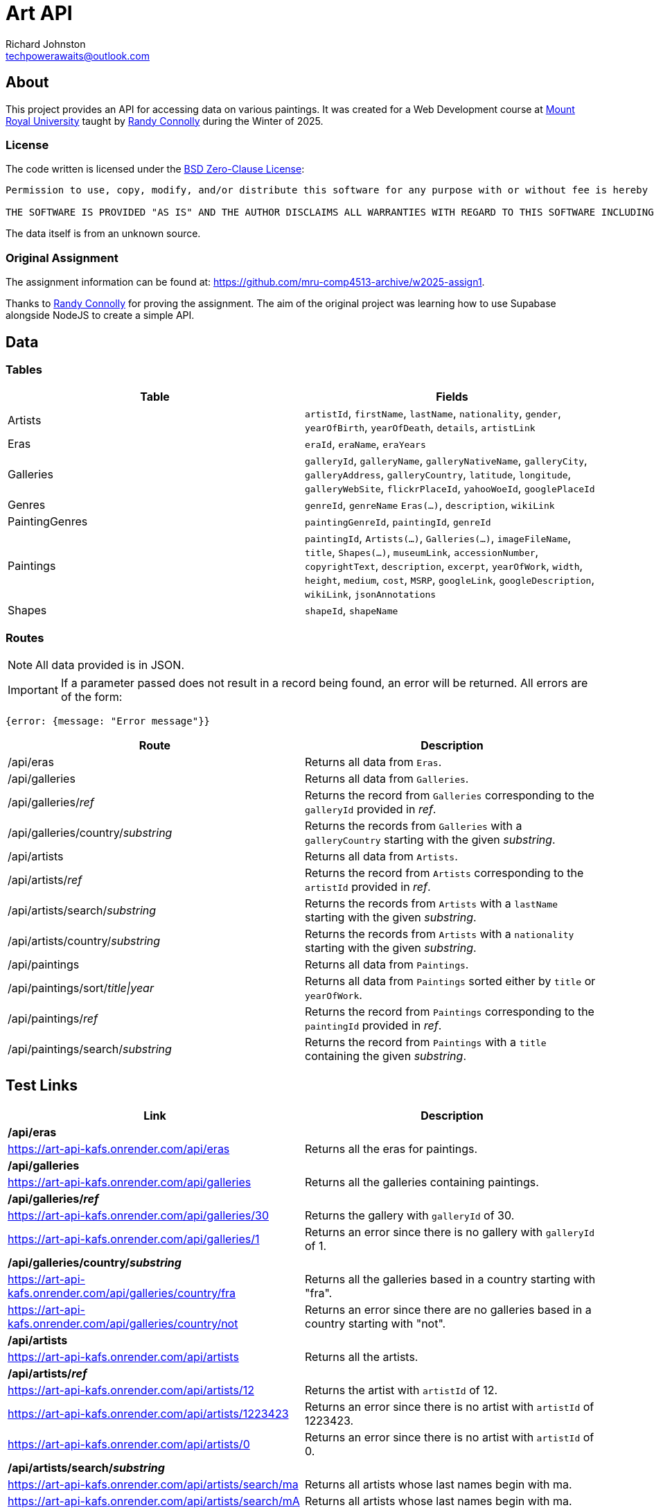 # Art API
Richard Johnston <techpowerawaits@outlook.com>
:source-highlighter: highlight.js
:base-url: https://art-api-kafs.onrender.com
ifdef::env-vscode[]
:base-url: http://localhost:10000
endif::[]

== About
This project provides an API for accessing data on various paintings.
It was created for a Web Development course at https://www.mtroyal.ca/[Mount Royal University] taught by https://randyconnolly.com/[Randy Connolly] during the Winter of 2025.

=== License
The code written is licensed under the https://spdx.org/licenses/0BSD.html[BSD Zero-Clause License]:

....
Permission to use, copy, modify, and/or distribute this software for any purpose with or without fee is hereby granted.

THE SOFTWARE IS PROVIDED "AS IS" AND THE AUTHOR DISCLAIMS ALL WARRANTIES WITH REGARD TO THIS SOFTWARE INCLUDING ALL IMPLIED WARRANTIES OF MERCHANTABILITY AND FITNESS. IN NO EVENT SHALL THE AUTHOR BE LIABLE FOR ANY SPECIAL, DIRECT, INDIRECT, OR CONSEQUENTIAL DAMAGES OR ANY DAMAGES WHATSOEVER RESULTING FROM LOSS OF USE, DATA OR PROFITS, WHETHER IN AN ACTION OF CONTRACT, NEGLIGENCE OR OTHER TORTIOUS ACTION, ARISING OUT OF OR IN CONNECTION WITH THE USE OR PERFORMANCE OF THIS SOFTWARE.
....

The data itself is from an unknown source.

=== Original Assignment
The assignment information can be found at: https://github.com/mru-comp4513-archive/w2025-assign1.

Thanks to https://randyconnolly.com/[Randy Connolly] for proving the assignment.
The aim of the original project was learning how to use Supabase alongside NodeJS to create a simple API.

== Data

=== Tables

|===
| Table | Fields

| Artists
| `artistId`, `firstName`, `lastName`, `nationality`, `gender`, `yearOfBirth`, `yearOfDeath`, `details`, `artistLink`

| Eras
| `eraId`, `eraName`, `eraYears`

| Galleries
| `galleryId`, `galleryName`, `galleryNativeName`, `galleryCity`, `galleryAddress`, `galleryCountry`, `latitude`, `longitude`, `galleryWebSite`, `flickrPlaceId`, `yahooWoeId`, `googlePlaceId`

| Genres
| `genreId`, `genreName` `Eras(...)`, `description`, `wikiLink`

| PaintingGenres
| `paintingGenreId`, `paintingId`, `genreId`

| Paintings
| `paintingId`, `Artists(...)`, `Galleries(...)`, `imageFileName`, `title`, `Shapes(...)`, `museumLink`, `accessionNumber`, `copyrightText`, `description`, `excerpt`, `yearOfWork`, `width`, `height`, `medium`, `cost`, `MSRP`, `googleLink`, `googleDescription`, `wikiLink`, `jsonAnnotations`

| Shapes
| `shapeId`, `shapeName`
|===

=== Routes

NOTE: All data provided is in JSON.

IMPORTANT: If a parameter passed does not result in a record being found, an error will be returned.
All errors are of the form:
[source, javascript]
{error: {message: "Error message"}}

|===
| Route | Description

| /api/eras
| Returns all data from `Eras`.

| /api/galleries
| Returns all data from `Galleries`.

| /api/galleries/_ref_
| Returns the record from `Galleries` corresponding to the `galleryId` provided in _ref_.

| /api/galleries/country/_substring_
| Returns the records from `Galleries` with a `galleryCountry` starting with the given _substring_.

| /api/artists
| Returns all data from `Artists`.

| /api/artists/_ref_
| Returns the record from `Artists` corresponding to the `artistId` provided in _ref_.

| /api/artists/search/_substring_
| Returns the records from `Artists` with a `lastName` starting with the given _substring_.

| /api/artists/country/_substring_
| Returns the records from `Artists` with a `nationality` starting with the given _substring_.

| /api/paintings
| Returns all data from `Paintings`.

| /api/paintings/sort/_title\|year_
| Returns all data from `Paintings` sorted either by `title` or `yearOfWork`.

| /api/paintings/_ref_
| Returns the record from `Paintings` corresponding to the `paintingId` provided in _ref_.

| /api/paintings/search/_substring_
| Returns the record from `Paintings` with a `title` containing the given _substring_.
|===

== Test Links

|===
| Link | Description

2+^| */api/eras*
| {base-url}/api/eras
| Returns all the eras for paintings.

2+^| */api/galleries*
| {base-url}/api/galleries
| Returns all the galleries containing paintings.

2+^| */api/galleries/_ref_*
| {base-url}/api/galleries/30
| Returns the gallery with `galleryId` of 30.
| {base-url}/api/galleries/1
| Returns an error since there is no gallery with `galleryId` of 1.

2+^| */api/galleries/country/_substring_*
| {base-url}/api/galleries/country/fra
| Returns all the galleries based in a country starting with "fra".
| {base-url}/api/galleries/country/not
| Returns an error since there are no galleries based in a country starting with "not".

2+^| */api/artists*
| {base-url}/api/artists
| Returns all the artists.

2+^| */api/artists/_ref_*
| {base-url}/api/artists/12
| Returns the artist with `artistId` of 12.
| {base-url}/api/artists/1223423
| Returns an error since there is no artist with `artistId` of 1223423.
| {base-url}/api/artists/0
| Returns an error since there is no artist with `artistId` of 0.

2+^| */api/artists/search/_substring_*
| {base-url}/api/artists/search/ma
| Returns all artists whose last names begin with ma.
| {base-url}/api/artists/search/mA
| Returns all artists whose last names begin with ma.
| {base-url}/api/artists/search/na
| Returns an error since there are no artists whose last names begin with na.

2+^| */api/artists/country/_substring_*
| {base-url}/api/artists/country/fra
| Returns all artists whose nationality begins with fra.
| {base-url}/api/artists/country/not
| Returns an error since there are no artists whose nationality begin with not.

2+^| */api/paintings*
| {base-url}/api/paintings
| Returns all paintings.

2+^| */api/paintings/sort/_title\|year_*
| {base-url}/api/paintings/sort/year
| Returns all paintings sorted by `yearOfWork`.
| {base-url}/api/paintings/sort/title
| Returns all paintings sorted by `title`.

2+^| */api/paintings/_ref_*
| {base-url}/api/paintings/63
| Returns the painting with `paintingId` of 63.
| {base-url}/api/paintings/3
| Returns an error since there is no painting with `paintingId` of 3.

2+^| */api/paintings/search/_substring_*
| {base-url}/api/paintings/search/port
| Returns all paintings whose title has the substring "port" in it.
| {base-url}/api/paintings/search/pORt
| Returns all paintings whose title has the substring "port" in it.
| {base-url}/api/paintings/search/connolly
| Returns an error since there are no paintings whose title has the substring "connolly" in it.
| {base-url}/api/paintings/search/not
| Returns an error since there are no paintings whose title has the substring "not" in it.
|===